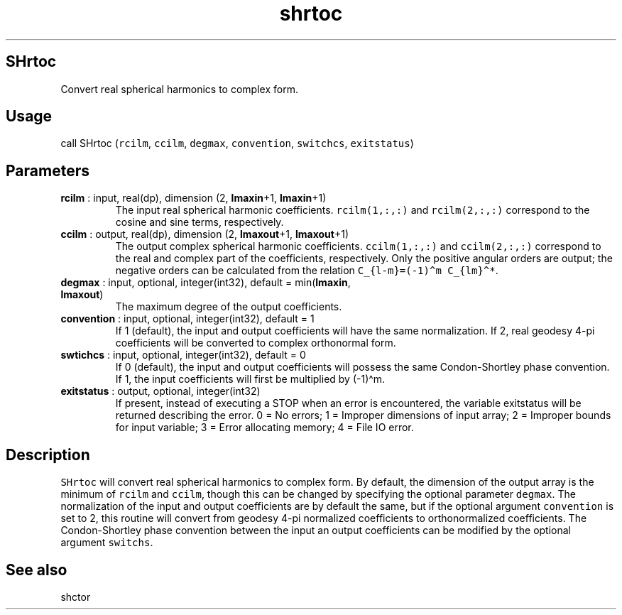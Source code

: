 .\" Automatically generated by Pandoc 2.10.1
.\"
.TH "shrtoc" "1" "2020-10-14" "Fortran 95" "SHTOOLS 4.8"
.hy
.SH SHrtoc
.PP
Convert real spherical harmonics to complex form.
.SH Usage
.PP
call SHrtoc (\f[C]rcilm\f[R], \f[C]ccilm\f[R], \f[C]degmax\f[R],
\f[C]convention\f[R], \f[C]switchcs\f[R], \f[C]exitstatus\f[R])
.SH Parameters
.TP
\f[B]\f[CB]rcilm\f[B]\f[R] : input, real(dp), dimension (2, \f[B]\f[CB]lmaxin\f[B]\f[R]+1, \f[B]\f[CB]lmaxin\f[B]\f[R]+1)
The input real spherical harmonic coefficients.
\f[C]rcilm(1,:,:)\f[R] and \f[C]rcilm(2,:,:)\f[R] correspond to the
cosine and sine terms, respectively.
.TP
\f[B]\f[CB]ccilm\f[B]\f[R] : output, real(dp), dimension (2, \f[B]\f[CB]lmaxout\f[B]\f[R]+1, \f[B]\f[CB]lmaxout\f[B]\f[R]+1)
The output complex spherical harmonic coefficients.
\f[C]ccilm(1,:,:)\f[R] and \f[C]ccilm(2,:,:)\f[R] correspond to the real
and complex part of the coefficients, respectively.
Only the positive angular orders are output; the negative orders can be
calculated from the relation \f[C]C_{l-m}=(-1)\[ha]m C_{lm}\[ha]*\f[R].
.TP
\f[B]\f[CB]degmax\f[B]\f[R] : input, optional, integer(int32), default = min(\f[B]\f[CB]lmaxin\f[B]\f[R], \f[B]\f[CB]lmaxout\f[B]\f[R])
The maximum degree of the output coefficients.
.TP
\f[B]\f[CB]convention\f[B]\f[R] : input, optional, integer(int32), default = 1
If 1 (default), the input and output coefficients will have the same
normalization.
If 2, real geodesy 4-pi coefficients will be converted to complex
orthonormal form.
.TP
\f[B]\f[CB]swtichcs\f[B]\f[R] : input, optional, integer(int32), default = 0
If 0 (default), the input and output coefficients will possess the same
Condon-Shortley phase convention.
If 1, the input coefficients will first be multiplied by (-1)\[ha]m.
.TP
\f[B]\f[CB]exitstatus\f[B]\f[R] : output, optional, integer(int32)
If present, instead of executing a STOP when an error is encountered,
the variable exitstatus will be returned describing the error.
0 = No errors; 1 = Improper dimensions of input array; 2 = Improper
bounds for input variable; 3 = Error allocating memory; 4 = File IO
error.
.SH Description
.PP
\f[C]SHrtoc\f[R] will convert real spherical harmonics to complex form.
By default, the dimension of the output array is the minimum of
\f[C]rcilm\f[R] and \f[C]ccilm\f[R], though this can be changed by
specifying the optional parameter \f[C]degmax\f[R].
The normalization of the input and output coefficients are by default
the same, but if the optional argument \f[C]convention\f[R] is set to 2,
this routine will convert from geodesy 4-pi normalized coefficients to
orthonormalized coefficients.
The Condon-Shortley phase convention between the input an output
coefficients can be modified by the optional argument \f[C]switchs\f[R].
.SH See also
.PP
shctor
